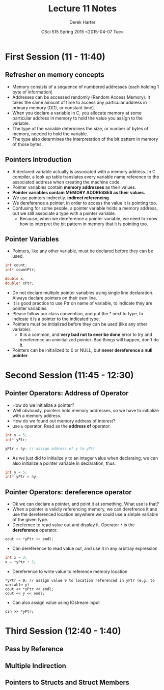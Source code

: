 #+TITLE:     Lecture 11 Notes
#+AUTHOR:    Derek Harter
#+EMAIL:     derek@harter.pro
#+DATE:      CSci 515 Spring 2015 <2015-04-07 Tue>
#+DESCRIPTION: Lecture 10 Notes.
#+OPTIONS:   H:4 num:t toc:nil
#+OPTIONS:   TeX:t LaTeX:t skip:nil d:nil todo:nil pri:nil tags:not-in-toc

* First Session (11 - 11:40)
** Refresher on memory concepts
- Memory consists of a sequence of numbered addresses (each holding 1 byte of information)
- Addresses can be accessed randomly (Random Access Memory).  It
  takes the same amount of time to access any particular address in
  primary memory (O(1), or constant time).
- When you declare a variable in C, you allocate memory at some
  particular address in memory to hold the value you assign to the
  variable.
- The type of the variable determines the size, or number of bytes
  of memory, needed to hold the variable.
- The type also determines the interpretation of the bit pattern in
  memory of those bytes.

** Pointers Introduction
- A declared variable actually is associated with a memory address.  In C compiler, 
  a look up table translates every variable name reference to the associated address when
  creating the machine code.
- Pointer variables contain *memory addresses* as their values.
- *Pointer variables contain MEMORY ADDRESSES as their values.*
- We use pointers indirectly. *indirect referencing*
- We dereference a pointer, in order to access the value it is pointing too.
- Confusing for some people, a pointer variable holds a memory address, but we still
  associate a type with a pointer variable.  
  - Because, when we dereference a pointer variable, we need to know
    how to interpret the bit pattern in memory that it is pointing
    too.

** Pointer Variables
- Pointers, like any other variable, must be declared before they can be used.
#+begin_src C
int count;
int* countPtr;

double x;
double* xPtr;
#+end_src
- Do not declare multiple pointer variables using single line declaration. Always
  declare pointers on their own line.
- It is good practice to use Ptr on name of variable, to indicate they
  are pointer variables.
- Please follow our class convention, and put the * next to type, to indicate it is
  a pointer to the indicated type.
- Pointers must be initialized before they can be used (like any other variable). 
  - It is a common, and *very bad not to ever be done* error to try and dereference
    an uninitialized pointer.  Bad things will happen, don't do it.
- Pointers can be initialized to 0 or NULL, but *never dereference a null pointer*.


* Second Session (11:45 - 12:30)
** Pointer Operators: Address of Operator
- How do we initialize a pointer?
- Well obviously, pointers hold memory addresses, so we have to initialize with a memory address.
- How do we found out memory address of interest?
- use ~&~ operator.  Read as the *address of* operator.
#+begin_src C
int y = 5;
int* yPtr;

yPtr = &y; // assign address of y to yPtr
#+end_src
- As we just did to initialize y to an integer value when declaraing, we can also initialize
  a pointer variable in declaration, thus:
#+begin_src C
int y = 5;
int* yPtr = &y;
#+end_src

** Pointer Operators: dereference operator
- Ok we can declare a pointer, and point it at something.  What use is that?
- When a pointer is validly referencing memory, we can derefrence it
  and use the dereferenced location anywhere we could use a simple variable
  of the given type.
- Derefernce to read value out and display it.  Operator ~*~ is the *dereference* operator.
#+begin_src C
cout << *yPtr << endl;
#+end_src
- Can dereference to read value out, and use it in any arbitray expression
#+begin_src C
int x = 3;
x = *yPtr + 5;
#+end_src
- Dereference to write value to reference memory location
#+begin_src
*yPtr = 9; // assign value 9 to location referenced in yPtr (e.g. to variable y)
cout << *yPtr << endl;
cout << y << endl;
#+end_src
- Can also assign value using IOstream input
#+begin_src
cin >> *yPtr;
#+end_src

* Third Session (12:40 - 1:40)
** Pass by Reference

** Multiple Indirection

** Pointers to Structs and Struct Members
